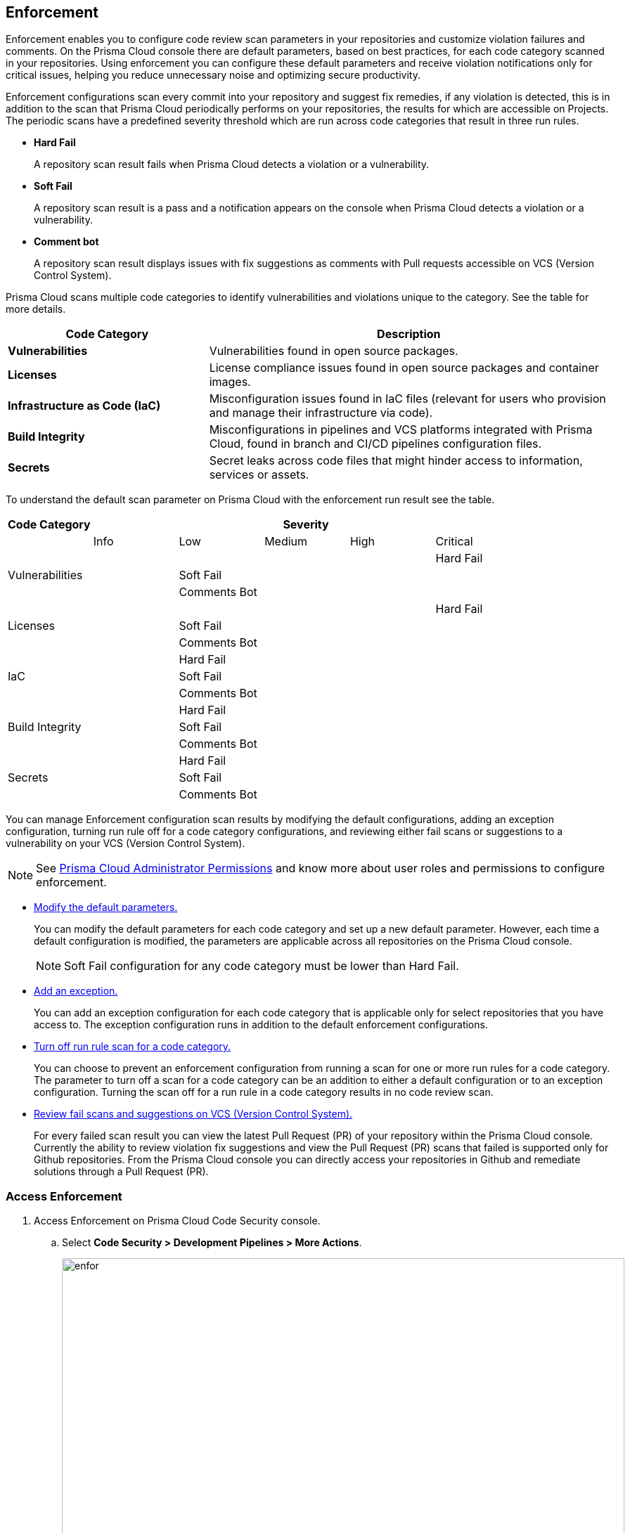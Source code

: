 == Enforcement

Enforcement enables you to configure code review scan parameters in your repositories and customize violation failures and comments. On the Prisma Cloud console there are default parameters, based on best practices, for each code category scanned  in your repositories. Using enforcement  you can configure these default parameters and receive violation notifications only for critical issues, helping you reduce unnecessary noise and optimizing secure productivity.

Enforcement configurations scan every commit into your repository and suggest fix remedies, if any violation is detected, this is in addition to the scan that Prisma Cloud periodically performs on your repositories, the results for which are accessible on Projects.
The periodic scans have a predefined severity threshold which are run across code categories that result in three run rules.

* *Hard Fail*
+
A repository scan result fails when Prisma Cloud detects a violation or a vulnerability.

* *Soft Fail*
+
A repository scan result is a pass and a notification appears on the console when Prisma Cloud detects a violation or a vulnerability.

* *Comment bot*
+
A repository scan result  displays issues with fix suggestions as comments with Pull requests accessible on VCS (Version Control System).

Prisma Cloud scans multiple code categories to identify vulnerabilities and violations unique to the category. See the table for more details.


[cols="1,2", options="header"]
|===
|Code Category | Description

|*Vulnerabilities*
|Vulnerabilities found in open source packages.

|*Licenses*
|License compliance issues found in open source packages and container images.

|*Infrastructure as Code (IaC)*
|Misconfiguration issues found in IaC files (relevant for users who provision and manage their infrastructure via code).

|*Build Integrity*
|Misconfigurations in pipelines and VCS platforms integrated with Prisma Cloud, found in branch and CI/CD pipelines configuration files.

|*Secrets*
|Secret leaks across code files that might hinder access to information, services or assets.

|===

To understand the default scan parameter on Prisma Cloud with the enforcement run result see the table.
[cols="1,1,1,1,1,1", options="header"]
|===
|Code Category
5+| Severity

| | Info| Low | Medium | High | Critical

.3+|Vulnerabilities
| |  |  |  | Hard Fail
| |Soft Fail  |  |  |
| |Comments Bot  |  |  |

.3+|Licenses
| |  |  |  | Hard Fail
| |Soft Fail   |  |  |
| |Comments Bot   |  |  |

.3+|IaC
| |Hard Fail  |  |  |
| |Soft Fail  |  |  |
| |Comments Bot  |  |  |

.3+|Build Integrity
| |Hard Fail  |  |  |
| |Soft Fail  |  |  |
| |Comments Bot  |  |  |

.3+|Secrets
| |Hard Fail  |  |  |
| |Soft Fail  |  |  |
| |Comments Bot  |  |  |

|===

You can manage Enforcement configuration scan results by modifying the default configurations, adding an exception configuration, turning run rule off for a code category configurations, and reviewing either fail scans or suggestions to a vulnerability on your VCS (Version Control System).

NOTE: See https://docs.paloaltonetworks.com/prisma/prisma-cloud/prisma-cloud-admin/manage-prisma-cloud-administrators/prisma-cloud-admin-permissions[Prisma Cloud Administrator Permissions] and know more about user roles and permissions to configure enforcement.

* <<modify-default-enforcement, Modify the default parameters.>>
+
You can modify the default parameters for each code category and set up a new default parameter. However, each time a default configuration is modified, the parameters are applicable across all repositories on the Prisma Cloud console.
+
NOTE: Soft Fail configuration for any code category must be lower than Hard Fail.

* <<add-an-exception-to-enforcement, Add an exception.>>
+
You can  add an exception configuration for each code category that is applicable only for select repositories that you have access to. The exception configuration runs in addition to the default enforcement configurations.

* <<turn-off-run-rule-scan-for-a-code-category, Turn off run rule scan for a code category.>>
+
You can choose to prevent an enforcement configuration from running a scan for one or more run rules for a code category. The parameter to turn off a scan for a code category can be an addition to either a default configuration or to an exception configuration. Turning the scan off for a run rule in a code category results in no code review scan.

* <<review-fail-scans-and-suggestions-on-vcs, Review fail scans and suggestions on VCS (Version Control System).>>
+
For every failed scan result you can view the latest Pull Request (PR) of your repository within the Prisma Cloud console. Currently the ability to review violation fix suggestions and view the Pull Request (PR) scans that failed is supported only for Github repositories. From the Prisma Cloud console you can directly access your repositories in Github and remediate solutions through a Pull Request (PR).


[.task]

[#access-enforcement]
=== Access Enforcement

[.procedure]
. Access Enforcement on Prisma Cloud Code Security console.
.. Select *Code Security > Development Pipelines > More Actions*.
+
image::enfor.png[width=800]

.. Select *Enforcement*.
+
image::enfor-1.png[width=800]
+
If you are unsure which repository may contain critical issues or if you are receiving unnecessary noise from select repositories,  you can optionally access Enforcement from *Code Security > Projects > More Actions > Enforcement*.
+
image::enfor-2.png[width=800]

[.task]

[#modify-default-enforcement]
=== Modify Default Enforcement

You can modify default enforcement configuration, however a modified configuration is applicable across all repositories on the console.

NOTE: You cannot delete a default enforcement configuration.

[.procedure]

. <<_access-enforcement,Access>> default enforcement configuration.

. Modify the default configuration.

.. Select a code category.
+
image::enfor-3.png[width=600]

.. Select the severity threshold corresponding to the code category.
+
image::enfor-4.png[width=600]
+
You can choose to continue modifying other code categories or conclude with a single modification.
+
You can also choose to <<_turn-off-run-rule-scan-for-a-code-category, turn off>> the severity threshold of a code category.

.. Select *Save* the modified enforcement configuration.
+
image::enfor-5.png[width=600]


[.task]

[#add-an-exception-to-enforcement]
=== Add an Exception to Enforcement

To ensure your focus is only on critical issues and you receive violation notifications on important repositories, you can add an exception to the Enforcement.

[.procedure]

. <<access-enforcement,Access>> enforcement.

. Add an exception to enforcement.
.. Select *Add exception*.
+
image::enfor-6.png[width=600]

. Configure exception parameters.
.. Add *Description* to the new exception.
+
image::enfor-7.png[width=600]

.. Select the repositories you want to add the exception.
+
image::enfor-8.png[width=600]
+
NOTE: You can only view repositories that you own.

.. Select a code category.

.. Select the severity threshold corresponding to the code category.
+
You can choose to continue modifying other code categories or conclude with a single modification.

.. Select *Save* to save the exception with the parameters.
+
image::enfor-21.png[width=600]
+
All exception configurations are listed on *Enforcement*.
+
image::enfor-22.png[width=600]
+
You can optionally choose to edit or delete an existing exception.
+
** To edit an exception, hover over the Exception and then select *Edit* to configure the parameters. Select *Save* to save the modification to the exception.
+
image::enfor-10.png[width=600]
+
** To delete an exception select *Edit* and then select *Delete this exception*.
+
image::enfor-11.png[width=600]

[.task]

[#turn-off-run-rule-scan-for-a-code-category]
=== Turn off run rule scan for a code category

You can choose to turn off one or more run rules for code categories, if your enforcement strategy is aligned with it.

NOTE: Turning the scan off for a run rule in a code category results in no code review scan.

[.procedure]
. <<_access-enforcement,Access>> Enforcement.

. Select a code category.

. Select *Off* corresponding to the code category.
+
image::enfor-12.png[width=600]
+
Hover over OFF to identify the run rule before the selection.

. Select *Save* to save the configuration.
+
You can set a run rule off for a code category in either a default configuration or to an exception.


[.task]

[#review-fail-scans-and-suggestions-on-vcs]
=== Review fail scans and suggestions on VCS (Version Control System)

After a scan result that fails the enforcement configuration, to find remediation you can directly access your the latest Pull Request (PR)  from the Enforcement scan result.

[.procedure]

. Access *Code Security > Development Pipelines*.
+
image::enfor-14.png[width=800]

. Select *Actions* corresponding to the fail scan result.
+
image::enfor-23.png[width=600]

. Select *Open latest PR* to access the latest Pull Request (PR) in your repository.
+
image::enfor-15.png[width=800]
+
You will view the repository with the Pull Request (PR) on *Code Security > Projects*.

* In addition currently available only for Github repositories, see the instructions here.

. Select *Review Fix PRs in VCS* to review the fix suggestions from Prisma Cloud for the violation identified in your repository on Github.
+
image::enfor-16.png[width=800]
+
You can choose to accept or reject the suggestion on Github.
+
NOTE: Ensure you have access to the repository on Github.

. Select *Open failed PRs scans* to view a list of Pull Request (PR) that have failed with your repository on Github.
+
image::enfor-17.png[width=800]
+
You can choose to remediate the repository on Github.
+
NOTE: Ensure you have access to the repository on Github.